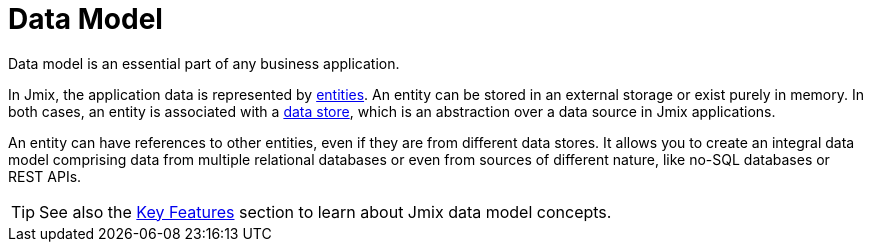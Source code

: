= Data Model

Data model is an essential part of any business application.

In Jmix, the application data is represented by xref:entities.adoc[entities]. An entity can be stored in an external storage or exist purely in memory. In both cases, an entity is associated with a xref:data-stores.adoc[data store], which is an abstraction over a data source in Jmix applications.

An entity can have references to other entities, even if they are from different data stores. It allows you to create an integral data model comprising data from multiple relational databases or even from sources of different nature, like no-SQL databases or REST APIs.

TIP: See also the xref:concepts:features.adoc#data-model-and-metadata[Key Features] section to learn about Jmix data model concepts.
